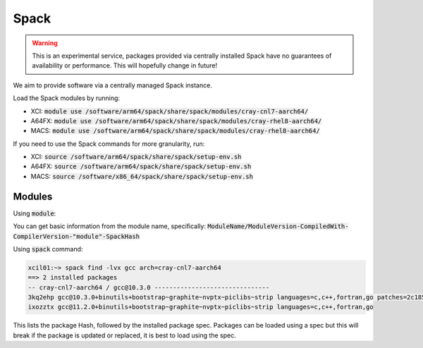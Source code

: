 Spack
#####

.. warning::
  This is an experimental service, packages provided via centrally installed Spack have no guarantees of availability or performance. This will hopefully change in future!

We aim to provide software via a centrally managed Spack instance.

Load the Spack modules by running:

- XCI: :code:`module use /software/arm64/spack/share/spack/modules/cray-cnl7-aarch64/`
- A64FX: :code:`module use /software/arm64/spack/share/spack/modules/cray-rhel8-aarch64/`
- MACS: :code:`module use /software/arm64/spack/share/spack/modules/cray-rhel8-aarch64/`

If you need to use the Spack commands for more granularity, run:

- XCI: :code:`source /software/arm64/spack/share/spack/setup-env.sh`
- A64FX: :code:`source /software/arm64/spack/share/spack/setup-env.sh`
- MACS: :code:`source /software/x86_64/spack/share/spack/setup-env.sh`

Modules
-------

Using :code:`module`:

.. code-block::
  xcil01:~> module avail gcc
  -- /lustre/software/aarch64/spack/share/spack/modules/cray-cnl7-aarch64 --
  gcc/10.3.0-gcc-10.3.0-module-3kq2ehp gcc/11.2.0-gcc-10.3.0-module-ixozztx

You can get basic information from the module name, specifically: :code:`ModuleName/ModuleVersion-CompiledWith-CompilerVersion-"module"-SpackHash`

Using :code:`spack` command:

.. code-block::

  xcil01:~> spack find -lvx gcc arch=cray-cnl7-aarch64
  ==> 2 installed packages
  -- cray-cnl7-aarch64 / gcc@10.3.0 -------------------------------
  3kq2ehp gcc@10.3.0+binutils+bootstrap~graphite~nvptx~piclibs~strip languages=c,c++,fortran,go patches=2c18531a23623596e1daf6f0dd963cf72c208945ecad90515640c3ab23991159
  ixozztx gcc@11.2.0+binutils+bootstrap~graphite~nvptx~piclibs~strip languages=c,c++,fortran,go

This lists the package Hash, followed by the installed package spec. Packages can be loaded using a spec but this will break if the package is updated or replaced, it is best to load using the spec.
